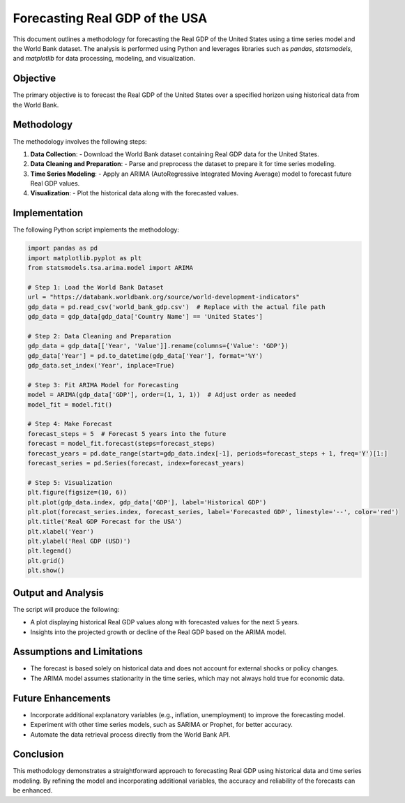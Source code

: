 Forecasting Real GDP of the USA
===============================

This document outlines a methodology for forecasting the Real GDP of the United States using a time series model and the World Bank dataset. The analysis is performed using Python and leverages libraries such as `pandas`, `statsmodels`, and `matplotlib` for data processing, modeling, and visualization.

Objective
---------

The primary objective is to forecast the Real GDP of the United States over a specified horizon using historical data from the World Bank.

Methodology
-----------

The methodology involves the following steps:

1. **Data Collection**:
   - Download the World Bank dataset containing Real GDP data for the United States.

2. **Data Cleaning and Preparation**:
   - Parse and preprocess the dataset to prepare it for time series modeling.

3. **Time Series Modeling**:
   - Apply an ARIMA (AutoRegressive Integrated Moving Average) model to forecast future Real GDP values.

4. **Visualization**:
   - Plot the historical data along with the forecasted values.

Implementation
--------------

The following Python script implements the methodology:

.. code-block:: python

    import pandas as pd
    import matplotlib.pyplot as plt
    from statsmodels.tsa.arima.model import ARIMA

    # Step 1: Load the World Bank Dataset
    url = "https://databank.worldbank.org/source/world-development-indicators"
    gdp_data = pd.read_csv('world_bank_gdp.csv')  # Replace with the actual file path
    gdp_data = gdp_data[gdp_data['Country Name'] == 'United States']

    # Step 2: Data Cleaning and Preparation
    gdp_data = gdp_data[['Year', 'Value']].rename(columns={'Value': 'GDP'})
    gdp_data['Year'] = pd.to_datetime(gdp_data['Year'], format='%Y')
    gdp_data.set_index('Year', inplace=True)

    # Step 3: Fit ARIMA Model for Forecasting
    model = ARIMA(gdp_data['GDP'], order=(1, 1, 1))  # Adjust order as needed
    model_fit = model.fit()

    # Step 4: Make Forecast
    forecast_steps = 5  # Forecast 5 years into the future
    forecast = model_fit.forecast(steps=forecast_steps)
    forecast_years = pd.date_range(start=gdp_data.index[-1], periods=forecast_steps + 1, freq='Y')[1:]
    forecast_series = pd.Series(forecast, index=forecast_years)

    # Step 5: Visualization
    plt.figure(figsize=(10, 6))
    plt.plot(gdp_data.index, gdp_data['GDP'], label='Historical GDP')
    plt.plot(forecast_series.index, forecast_series, label='Forecasted GDP', linestyle='--', color='red')
    plt.title('Real GDP Forecast for the USA')
    plt.xlabel('Year')
    plt.ylabel('Real GDP (USD)')
    plt.legend()
    plt.grid()
    plt.show()

Output and Analysis
-------------------

The script will produce the following:

- A plot displaying historical Real GDP values along with forecasted values for the next 5 years.
- Insights into the projected growth or decline of the Real GDP based on the ARIMA model.

Assumptions and Limitations
---------------------------

- The forecast is based solely on historical data and does not account for external shocks or policy changes.
- The ARIMA model assumes stationarity in the time series, which may not always hold true for economic data.

Future Enhancements
-------------------

- Incorporate additional explanatory variables (e.g., inflation, unemployment) to improve the forecasting model.
- Experiment with other time series models, such as SARIMA or Prophet, for better accuracy.
- Automate the data retrieval process directly from the World Bank API.

Conclusion
----------

This methodology demonstrates a straightforward approach to forecasting Real GDP using historical data and time series modeling. By refining the model and incorporating additional variables, the accuracy and reliability of the forecasts can be enhanced.
